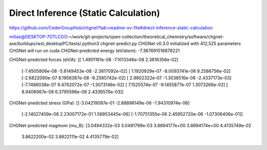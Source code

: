 =====================================
Direct Inference (Static Calculation)
=====================================

https://github.com/CederGroupHub/chgnet?tab=readme-ov-file#direct-inference-static-calculation

milias@DESKTOP-7OTLCGO:~/work/git-projects/open-collection/theoretical_chemistry/software/chgnet-ase/buildups/wsl_desktopPC/tests/.python3 chgnet-predict.py
CHGNet v0.3.0 initialized with 412,525 parameters
CHGNet will run on cuda
CHGNet-predicted energy (eV/atom):
-7.367691516876221

CHGNet-predicted forces (eV/A):
[[ 1.4901161e-08 -7.1013346e-08  2.3816358e-02]
 [-7.4505806e-08 -5.8149453e-08 -2.3817092e-02]
 [ 1.1920929e-07 -8.0093741e-08  9.2586756e-02]
 [-2.6822090e-07  8.1956387e-08 -9.2585742e-02]
 [ 2.9802322e-07 -1.3038516e-08 -2.4337173e-03]
 [-7.7486038e-07  9.4762072e-07 -1.3073146e-02]
 [ 7.1525574e-07 -9.1455877e-07  1.3073266e-02]
 [ 8.9406967e-08  6.3795596e-08  2.4336576e-03]]

CHGNet-predicted stress (GPa):
[[-3.04219097e-01 -2.88896149e-06 -1.94310974e-06]
 [-2.14027409e-06  2.23007172e-01  1.56953445e-06]
 [-1.70751355e-06  2.45952720e-06 -1.07306406e-01]]

CHGNet-predicted magmom (mu_B):
[3.0494332e-03 3.0491799e-03 3.8694177e+00 3.8694174e+00 4.4135749e-02
 3.8622200e-02 3.8622111e-02 4.4135779e-02]


